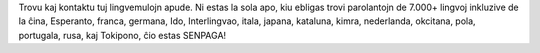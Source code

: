 Trovu kaj kontaktu tuj lingvemulojn apude. Ni estas la sola apo, kiu ebligas trovi parolantojn de 7.000+ lingvoj inkluzive de la ĉina, Esperanto, franca, germana, Ido, Interlingvao, itala, japana, kataluna, kimra, nederlanda, okcitana, pola, portugala, rusa, kaj Tokipono, ĉio estas SENPAGA!
